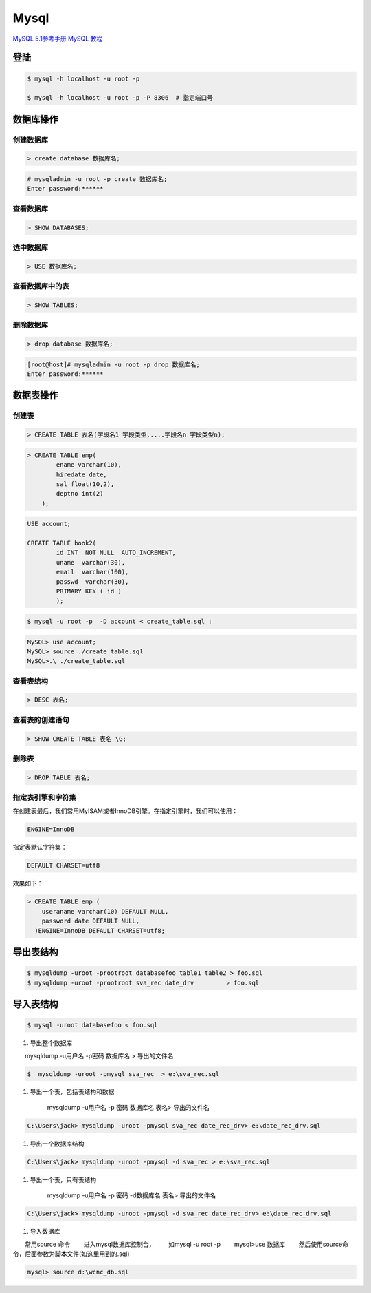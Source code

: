 Mysql
================


`MySQL 5.1参考手册 <http://www.shouce.ren/api/mysql/5/#>`_
`MySQL 教程 <http://www.shouce.ren/api/view/a/6106>`_

``登陆``
------------------

.. code-block:: sh

    $ mysql -h localhost -u root -p

    $ mysql -h localhost -u root -p -P 8306  # 指定端口号


``数据库操作``
------------------

创建数据库
^^^^^^^^^^^
.. code:: 

    > create database 数据库名;


.. code-block:: sh

    # mysqladmin -u root -p create 数据库名;
    Enter password:******

查看数据库
^^^^^^^^^^^
.. code:: 

    > SHOW DATABASES;


选中数据库
^^^^^^^^^^^
.. code:: 

    > USE 数据库名;


查看数据库中的表
^^^^^^^^^^^^^^^^^^
.. code:: 

    > SHOW TABLES;


删除数据库
^^^^^^^^^^^^^^^^^^
.. code:: 

    > drop database 数据库名;

.. code-block::  sh

    [root@host]# mysqladmin -u root -p drop 数据库名;
    Enter password:******

``数据表操作``
------------------

创建表
^^^^^^^^^

.. code:: 

    > CREATE TABLE 表名(字段名1 字段类型,....字段名n 字段类型n);


.. code:: 

    > CREATE TABLE emp( 
            ename varchar(10), 
            hiredate date, 
            sal float(10,2), 
            deptno int(2) 
        );

.. code::

    USE account;

    CREATE TABLE book2(   
            id INT  NOT NULL  AUTO_INCREMENT,
            uname  varchar(30),    
            email  varchar(100),   
            passwd  varchar(30),   
            PRIMARY KEY ( id )
            );

.. code-block:: sh

    $ mysql -u root -p  -D account < create_table.sql ;



.. code-block:: sh

    MySQL> use account;  
    MySQL> source ./create_table.sql 
    MySQL>.\ ./create_table.sql 



查看表结构
^^^^^^^^^^^

.. code::

    > DESC 表名;

查看表的创建语句
^^^^^^^^^^^^^^^^^
.. code::

    > SHOW CREATE TABLE 表名 \G;

删除表
^^^^^^^^^
.. code::

    > DROP TABLE 表名;



指定表引擎和字符集
^^^^^^^^^^^^^^^^^^^^

在创建表最后，我们常用MyISAM或者InnoDB引擎。在指定引擎时，我们可以使用：

.. code::

    ENGINE=InnoDB

指定表默认字符集：

.. code::

    DEFAULT CHARSET=utf8

效果如下：

.. code::

    > CREATE TABLE emp ( 
        useraname varchar(10) DEFAULT NULL, 
        password date DEFAULT NULL, 
      )ENGINE=InnoDB DEFAULT CHARSET=utf8;


``导出表结构``
------------------

.. code-block:: sh

    $ mysqldump -uroot -prootroot databasefoo table1 table2 > foo.sql 
    $ mysqldump -uroot -prootroot sva_rec date_drv         > foo.sql 


``导入表结构``
------------------

.. code-block:: sh

    $ mysql -uroot databasefoo < foo.sql 

 

#. 导出整个数据库 


　　mysqldump -u用户名 -p密码  数据库名 > 导出的文件名 

.. code-block:: sh

    $  mysqldump -uroot -pmysql sva_rec  > e:\sva_rec.sql 

#. 导出一个表，包括表结构和数据 

    mysqldump -u用户名 -p 密码  数据库名 表名> 导出的文件名 

.. code-block:: sh

    C:\Users\jack> mysqldump -uroot -pmysql sva_rec date_rec_drv> e:\date_rec_drv.sql 

#. 导出一个数据库结构 

.. code-block:: sh

    C:\Users\jack> mysqldump -uroot -pmysql -d sva_rec > e:\sva_rec.sql 

#. 导出一个表，只有表结构 

    mysqldump -u用户名 -p 密码 -d数据库名  表名> 导出的文件名 

.. code-block:: sh

    C:\Users\jack> mysqldump -uroot -pmysql -d sva_rec date_rec_drv> e:\date_rec_drv.sql 

#. 导入数据库 


　　常用source 命令 
　　进入mysql数据库控制台， 
　　如mysql -u root -p 
　　mysql>use 数据库 
　　然后使用source命令，后面参数为脚本文件(如这里用到的.sql) 

.. code-block:: sh

    mysql> source d:\wcnc_db.sql

